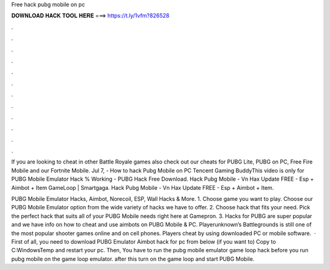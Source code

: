 Free hack pubg mobile on pc



𝐃𝐎𝐖𝐍𝐋𝐎𝐀𝐃 𝐇𝐀𝐂𝐊 𝐓𝐎𝐎𝐋 𝐇𝐄𝐑𝐄 ===> https://t.ly/1vfm?826528



.



.



.



.



.



.



.



.



.



.



.



.

If you are looking to cheat in other Battle Royale games also check out our cheats for PUBG Lite, PUBG on PC, Free Fire Mobile and our Fortnite Mobile. Jul 7, - How to hack Pubg Mobile on PC Tencent Gaming BuddyThis video is only for PUBG Mobile Emulator Hack % Working - PUBG Hack Free Download. Hack Pubg Mobile - Vn Hax Update FREE - Esp + Aimbot + Item GameLoop | Smartgaga. Hack Pubg Mobile - Vn Hax Update FREE - Esp + Aimbot + Item.

PUBG Mobile Emulator Hacks, Aimbot, Norecoil, ESP, Wall Hacks & More. 1. Choose game you want to play. Choose our PUBG Mobile Emulator option from the wide variety of hacks we have to offer. 2. Choose hack that fits your need. Pick the perfect hack that suits all of your PUBG Mobile needs right here at Gamepron. 3. Hacks for PUBG are super popular and we have info on how to cheat and use aimbots on PUBG Mobile & PC. Playerunknown’s Battlegrounds is still one of the most popular shooter games online and on cell phones. Players cheat by using downloaded PC or mobile software.  · First of all, you need to download PUBG Emulator Aimbot hack for pc from below (if you want to) Copy  to C:\Windows\Temp and restart your pc. Then, You have to run the pubg mobile emulator game loop hack before you run pubg mobile on the game loop emulator. after this turn on the game loop and start PUBG Mobile.
